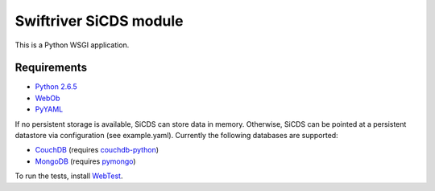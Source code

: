 Swiftriver SiCDS module
=======================

This is a Python WSGI application.

Requirements
------------

- `Python 2.6.5 <http://www.python.org/download/releases/2.6.5/>`_
- `WebOb <http://pypi.python.org/pypi/WebOb>`_
- `PyYAML <http://pypi.python.org/pypi/PyYAML>`_

If no persistent storage is available, SiCDS can store data in memory.
Otherwise, SiCDS can be pointed at a persistent datastore via configuration
(see example.yaml). Currently the following databases are supported:

- `CouchDB <http://couchdb.apache.org/>`_ (requires
  `couchdb-python <http://pypi.python.org/pypi/CouchDB>`_)
- `MongoDB <http://www.mongodb.org/>`_ (requires
  `pymongo <http://pypi.python.org/pypi/pymongo>`_)

To run the tests, install `WebTest <http://pypi.python.org/pypi/WebTest>`_.
